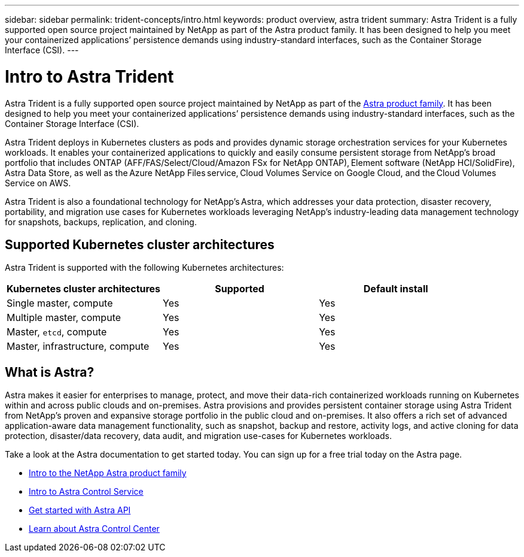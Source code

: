 ---
sidebar: sidebar
permalink: trident-concepts/intro.html
keywords: product overview, astra trident
summary: Astra Trident is a fully supported open source project maintained by NetApp as part of the Astra product family. It has been designed to help you meet your containerized applications’ persistence demands using industry-standard interfaces, such as the Container Storage Interface (CSI).
---

= Intro to Astra Trident
:hardbreaks:
:icons: font
:imagesdir: ../media/

Astra Trident is a fully supported open source project maintained by NetApp as part of the link:https://docs.netapp.com/us-en/astra-family/intro-family.html[Astra product family^]. It has been designed to help you meet your containerized applications’ persistence demands using industry-standard interfaces, such as the Container Storage Interface (CSI).

Astra Trident deploys in Kubernetes clusters as pods and provides dynamic storage orchestration services for your Kubernetes workloads. It enables your containerized applications to quickly and easily consume persistent storage from NetApp’s broad portfolio that includes ONTAP (AFF/FAS/Select/Cloud/Amazon FSx for NetApp ONTAP), Element software (NetApp HCI/SolidFire), Astra Data Store, as well as the Azure NetApp Files service, Cloud Volumes Service on Google Cloud, and the Cloud Volumes Service on AWS.

Astra Trident is also a foundational technology for NetApp’s Astra, which addresses your data protection, disaster recovery, portability, and migration use cases for Kubernetes workloads leveraging NetApp’s industry-leading data management technology for snapshots, backups, replication, and cloning.

== Supported Kubernetes cluster architectures

Astra Trident is supported with the following Kubernetes architectures:

[cols=3*,options="header"]
|===
|Kubernetes cluster architectures
|Supported
|Default install
|Single master, compute |Yes a| Yes
|Multiple master, compute |Yes a|
Yes
|Master, `etcd`, compute |Yes a|
Yes
|Master, infrastructure, compute |Yes a|
Yes
|===

== What is Astra?

Astra makes it easier for enterprises to manage, protect, and move their data-rich containerized workloads running on Kubernetes within and across public clouds and on-premises. Astra provisions and provides persistent container storage using Astra Trident from NetApp’s proven and expansive storage portfolio in the public cloud and on-premises. It also offers a rich set of advanced application-aware data management functionality, such as snapshot, backup and restore, activity logs, and active cloning for data protection, disaster/data recovery, data audit, and migration use-cases for Kubernetes workloads.

Take a look at the Astra documentation to get started today. You can sign up for a free trial today on the Astra page.

* https://docs.netapp.com/us-en/astra-family/intro-family.html[Intro to the NetApp Astra product family]
* https://docs.netapp.com/us-en/astra/get-started/intro.html[Intro to Astra Control Service^]
* https://docs.netapp.com/us-en/astra-automation/get-started/before_get_started.html[Get started with Astra API^]
* https://docs.netapp.com/us-en/astra-control-center/concepts/intro.html[Learn about Astra Control Center^]
